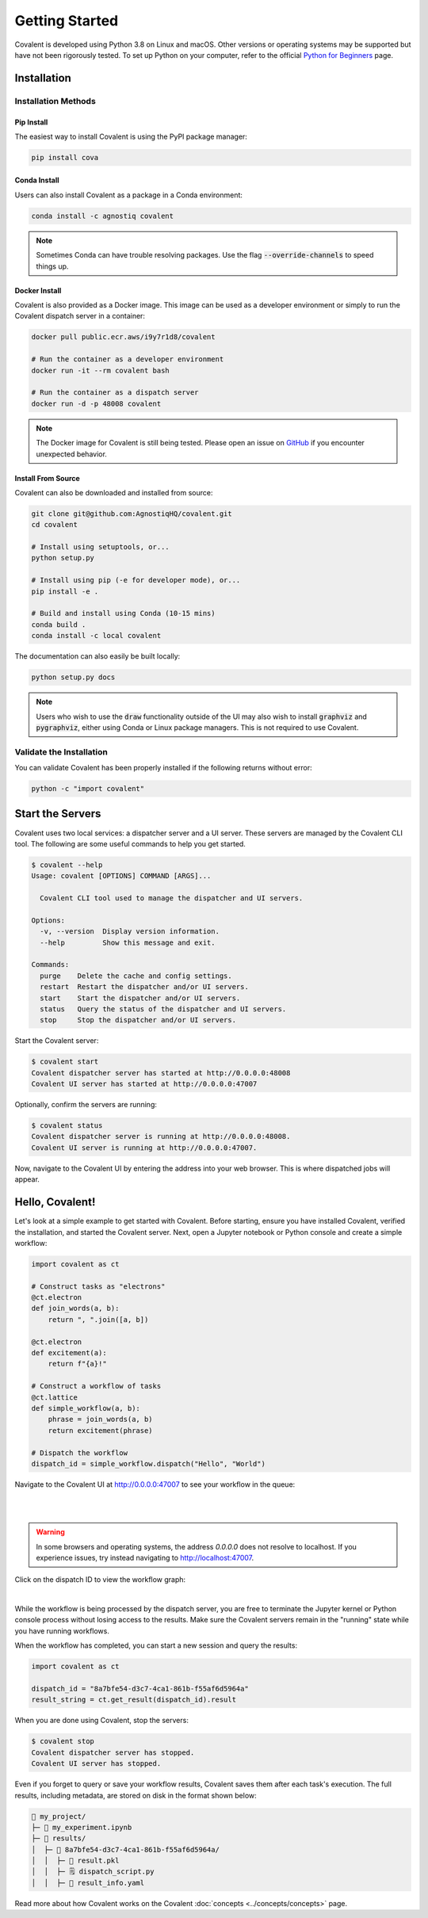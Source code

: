 ===============
Getting Started
===============

Covalent is developed using Python 3.8 on Linux and macOS.  Other versions or operating systems may be supported but have not been rigorously tested. To set up Python on your computer, refer to the official `Python for Beginners <https://www.python.org/about/gettingstarted/>`_ page.

Installation
############

Installation Methods
~~~~~~~~~~~~~~~~~~~~

Pip Install
-----------

The easiest way to install Covalent is using the PyPI package manager:

.. code:: bash

   pip install cova

Conda Install
-------------

Users can also install Covalent as a package in a Conda environment:

.. code:: bash

   conda install -c agnostiq covalent

.. note::

   Sometimes Conda can have trouble resolving packages. Use the flag :code:`--override-channels` to speed things up.

Docker Install
--------------

Covalent is also provided as a Docker image. This image can be used as a developer environment or simply to run the Covalent dispatch server in a container:

.. code:: bash

   docker pull public.ecr.aws/i9y7r1d8/covalent

   # Run the container as a developer environment
   docker run -it --rm covalent bash

   # Run the container as a dispatch server
   docker run -d -p 48008 covalent

.. note::

   The Docker image for Covalent is still being tested. Please open an issue on `GitHub <https://github.com/AgnostiqHQ/covalent/issues>`_ if you encounter unexpected behavior.

Install From Source
--------------------

Covalent can also be downloaded and installed from source:

.. code:: bash

   git clone git@github.com:AgnostiqHQ/covalent.git
   cd covalent

   # Install using setuptools, or...
   python setup.py

   # Install using pip (-e for developer mode), or...
   pip install -e .

   # Build and install using Conda (10-15 mins)
   conda build .
   conda install -c local covalent

The documentation can also easily be built locally:

.. code:: bash

   python setup.py docs

.. note::

   Users who wish to use the :code:`draw` functionality outside of the UI may also wish to install :code:`graphviz` and :code:`pygraphviz`, either using Conda or Linux package managers. This is not required to use Covalent.

Validate the Installation
~~~~~~~~~~~~~~~~~~~~~~~~~

You can validate Covalent has been properly installed if the following returns without error:

.. code:: bash

   python -c "import covalent"

Start the Servers
#################

Covalent uses two local services: a dispatcher server and a UI server. These servers are managed by the Covalent CLI tool. The following are some useful commands to help you get started.

.. code:: console

   $ covalent --help
   Usage: covalent [OPTIONS] COMMAND [ARGS]...

     Covalent CLI tool used to manage the dispatcher and UI servers.

   Options:
     -v, --version  Display version information.
     --help         Show this message and exit.

   Commands:
     purge    Delete the cache and config settings.
     restart  Restart the dispatcher and/or UI servers.
     start    Start the dispatcher and/or UI servers.
     status   Query the status of the dispatcher and UI servers.
     stop     Stop the dispatcher and/or UI servers.

Start the Covalent server:

.. code:: console

   $ covalent start
   Covalent dispatcher server has started at http://0.0.0.0:48008
   Covalent UI server has started at http://0.0.0.0:47007

Optionally, confirm the servers are running:

.. code:: console

   $ covalent status
   Covalent dispatcher server is running at http://0.0.0.0:48008.
   Covalent UI server is running at http://0.0.0.0:47007.

Now, navigate to the Covalent UI by entering the address into your web browser.  This is where dispatched jobs will appear.

Hello, Covalent!
################

Let's look at a simple example to get started with Covalent. Before starting, ensure you have installed Covalent, verified the installation, and started the Covalent server. Next, open a Jupyter notebook or Python console and create a simple workflow:

.. code:: python

   import covalent as ct

   # Construct tasks as "electrons"
   @ct.electron
   def join_words(a, b):
       return ", ".join([a, b])

   @ct.electron
   def excitement(a):
       return f"{a}!"

   # Construct a workflow of tasks
   @ct.lattice
   def simple_workflow(a, b):
       phrase = join_words(a, b)
       return excitement(phrase)

   # Dispatch the workflow
   dispatch_id = simple_workflow.dispatch("Hello", "World")

Navigate to the Covalent UI at `<http://0.0.0.0:47007>`_ to see your workflow in the queue:

|

.. image:: hello_covalent_queue.png
   :align: center

|

.. warning::
   In some browsers and operating systems, the address `0.0.0.0` does not resolve to localhost. If you experience issues, try instead navigating to `<http://localhost:47007>`_.

Click on the dispatch ID to view the workflow graph:

|

.. image:: hello_covalent_graph.png
   :align: center


While the workflow is being processed by the dispatch server, you are free to terminate the Jupyter kernel or Python console process without losing access to the results. Make sure the Covalent servers remain in the "running" state while you have running workflows.

When the workflow has completed, you can start a new session and query the results:

.. code:: python

   import covalent as ct

   dispatch_id = "8a7bfe54-d3c7-4ca1-861b-f55af6d5964a"
   result_string = ct.get_result(dispatch_id).result

When you are done using Covalent, stop the servers:

.. code:: console

   $ covalent stop
   Covalent dispatcher server has stopped.
   Covalent UI server has stopped.

Even if you forget to query or save your workflow results, Covalent saves them after each task's execution. The full results, including metadata, are stored on disk in the format shown below:

.. code:: text

    📂 my_project/
    ├─ 📙 my_experiment.ipynb
    ├─ 📂 results/
    │  ├─ 📂 8a7bfe54-d3c7-4ca1-861b-f55af6d5964a/
    │  │  ├─ 📄 result.pkl
    │  │  ├─ 🗒️ dispatch_script.py
    │  │  ├─ 🧾 result_info.yaml

Read more about how Covalent works on the Covalent :doc:`concepts <../concepts/concepts>` page.
